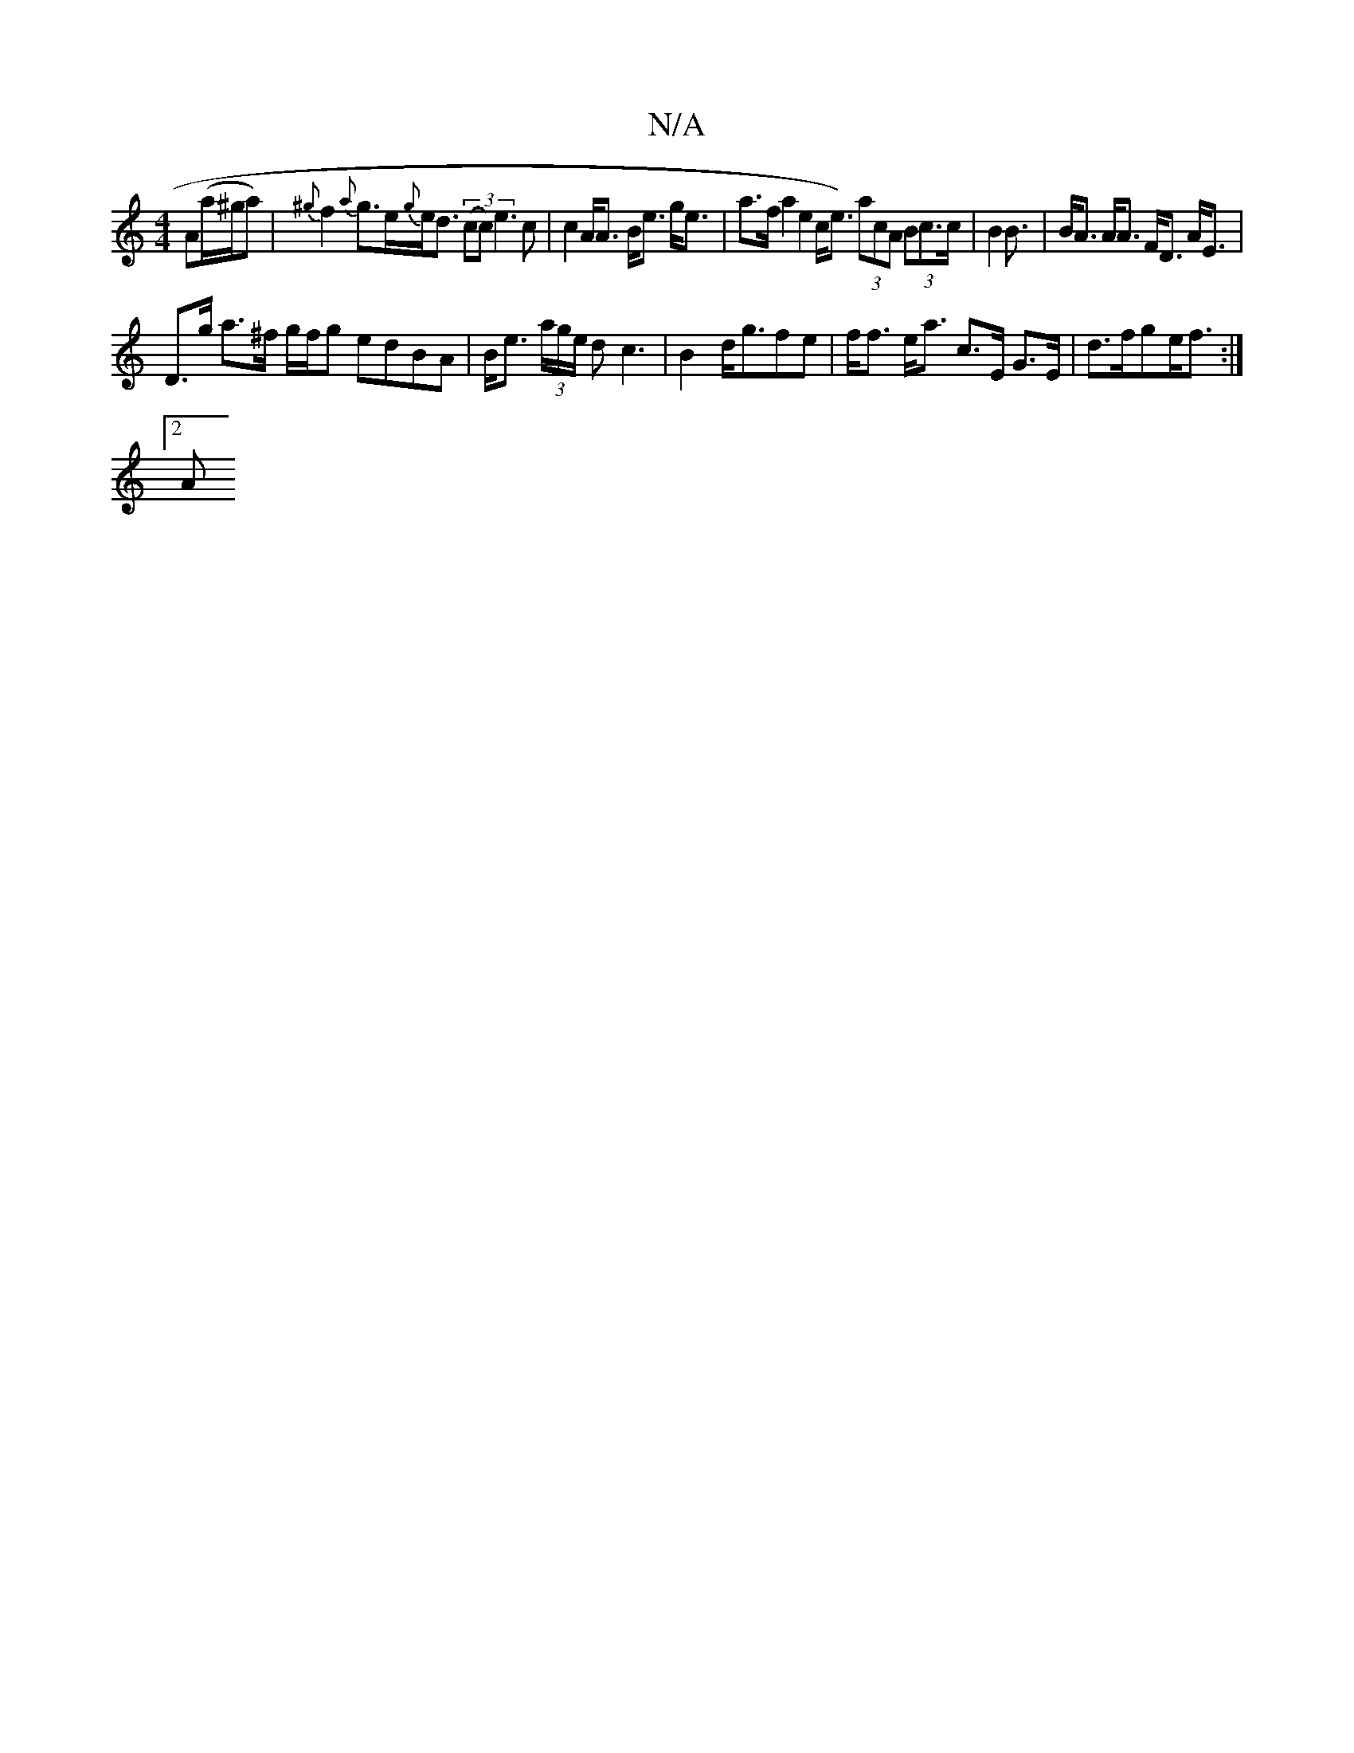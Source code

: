 X:1
T:N/A
M:4/4
R:N/A
K:Cmajor
 A(a/^g/a)|{^g}f2{a}g>e{g}e<d ((3cc)e3c|c2 A<A B<e g<e | a>f a2 e2 c<e) (3acA (3Bc>c | B2 B3/ | B<A A<A F<D A<E |
D>g a>^f g/f/g edBA | B<e (3a/g/e/ dc3 | B2 d<gfe | f<f e<a c>E G>E | d>fge<f :|
[2 A<